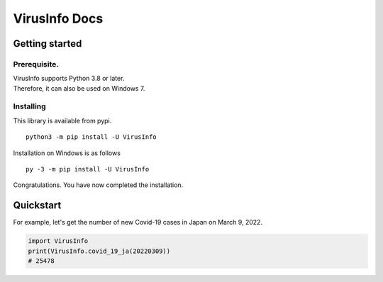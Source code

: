 VirusInfo Docs
==============

Getting started
---------------

.. _prerequisite:

Prerequisite.
~~~~~~~~~~~~~
| VirusInfo supports Python 3.8 or later.
| Therefore, it can also be used on Windows 7.

Installing
~~~~~~~~~~
This library is available from pypi. ::

    python3 -m pip install -U VirusInfo
    
Installation on Windows is as follows ::

    py -3 -m pip install -U VirusInfo

Congratulations. You have now completed the installation.    

Quickstart
------------
For example, let's get the number of new Covid-19 cases in Japan on March 9, 2022.

.. code:: py

   import VirusInfo
   print(VirusInfo.covid_19_ja(20220309))
   # 25478
